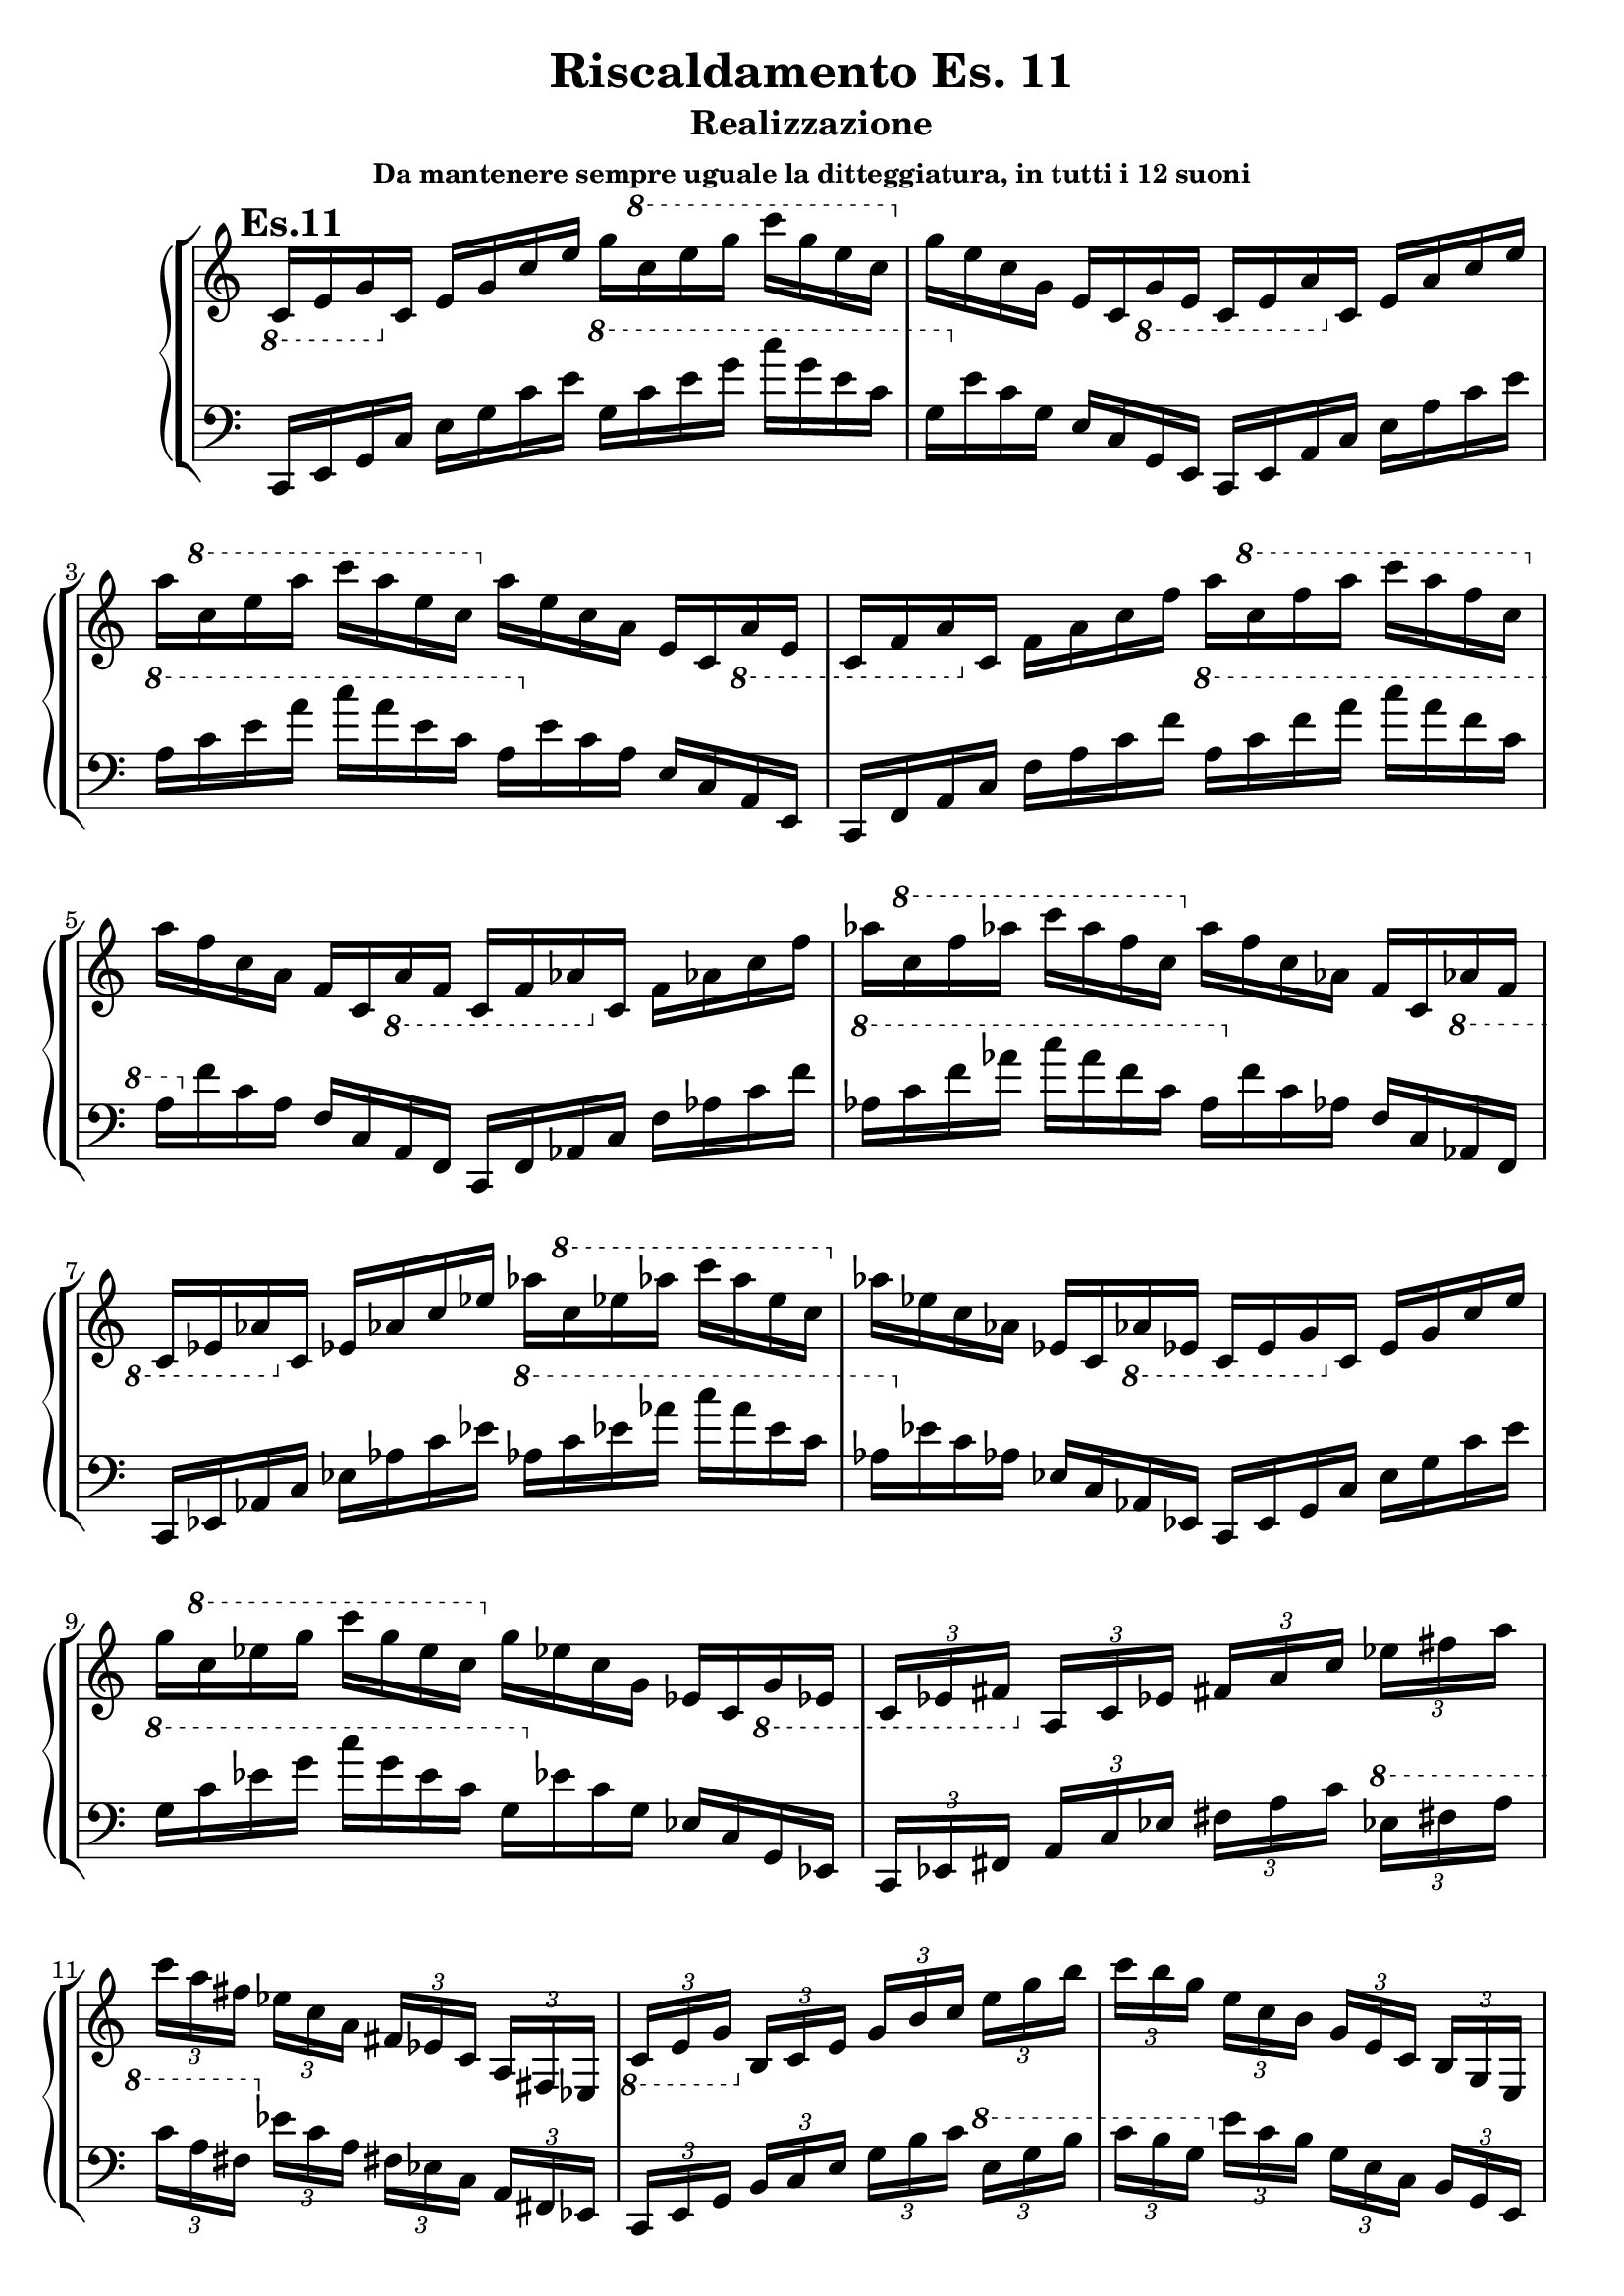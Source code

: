 \header {
  title = "Riscaldamento Es. 11"
  subtitle = "Realizzazione"
  subsubtitle = "Da mantenere sempre uguale la ditteggiatura, in tutti i 12 suoni"
  composer = ""
}


undicesimodx = 
	\relative c {
	\mark \markup {\bold"Es.11"}
	\clef treble
	\time 4/4
	\omit Staff.TimeSignature
	
	%Do+
	\ottava #-1
	c16 e g
	\ottava #0
	c e g c e g
	\ottava #1
	c e g c g e c
	\ottava #0
	g e c g e c
	\ottava #-1
	g e
	
	%La-
	c e a
	\ottava #0
	c e a c e a
	\ottava #1
	c e a c a e c
	\ottava #0
	a e c a e c
	\ottava #-1
	a e
	
	%Fa+
	c f a
	\ottava #0
	c f a c f a
	\ottava #1
	c f a c a f c
	\ottava #0
	a f c a f c
	\ottava #-1
	a f
	
	%Fa-
	c f aes
	\ottava #0
	c f aes c f aes
	\ottava #1
	c f aes c aes f c
	\ottava #0
	aes f c aes f c
	\ottava #-1
	aes f

	%Mib+
	c ees aes
	\ottava #0
	c ees aes c ees aes
	\ottava #1
	c ees aes c aes ees c
	\ottava #0
	aes ees c aes ees c
	\ottava #-1
	aes ees
	
	%Do-
	c ees g
	\ottava #0
	c ees g c ees g
	\ottava #1
	c ees g c g ees c
	\ottava #0
	g ees c g ees c
	\ottava #-1
	g ees

	%7dim su Do
	\tuplet 3/4 {c ees fis}
	\ottava #0
	\tuplet 3/4 {a c ees}
	\tuplet 3/4 {fis a c}
	\tuplet 3/4 {ees fis a}
	\tuplet 3/4 {c a fis}
	\tuplet 3/4 {ees c a}
	\tuplet 3/4 {fis ees c}
	\tuplet 3/4 {a fis ees}

	%7aum su Do
	\ottava #-1
	\tuplet 3/4 {c e g}
	\ottava #0
	\tuplet 3/4 {b c e}
	\tuplet 3/4 {g b c}
	\tuplet 3/4 {e g b}
	\tuplet 3/4 {c b g}
	\tuplet 3/4 {e c b}
	\tuplet 3/4 {g e c}
	\tuplet 3/4 {b g e}

	%7dom su Do#
	\ottava #-1
	\tuplet 3/4 {bis dis fis}
	\ottava #0
	\tuplet 3/4 {gis bis dis}
	\tuplet 3/4 {fis gis bis}
	\tuplet 3/4 {dis fis gis}
	\tuplet 3/4 {bis gis fis}
	\tuplet 3/4 {dis bis gis}
	\tuplet 3/4 {fis dis bis}
	\ottava #-1
	\tuplet 3/4 {gis fis dis}
	cis1_\markup{\bold"Etc..."} \fermata \break \bar "|." 
	} 


undicesimosx = 
	\relative c {
	\clef bass
	\time 4/4
	\omit Staff.TimeSignature
	
	%Do+
	c,16 e g c
	e g c e
	\ottava #1
	g c e g
	c g e c g
	\ottava #0
	e c g e c g e
	
	%La-
	c e a c
	e a c e
	\ottava #1
	a c e a
	c a e c a
	\ottava #0
	e c a e c a e
	
	%Fa+
	c f a c
	f a c f
	\ottava #1
	a c f a
	c a f c a
	\ottava #0
	f c a f c a f
	
	%Fa-
	c f aes c
	f aes c f
	\ottava #1
	aes c f aes
	c aes f c aes
	\ottava #0
	f c aes f c aes f

	%Mib+
	c ees aes c
	ees aes c ees
	\ottava #1
	aes c ees aes
	c aes ees c aes
	\ottava #0
	ees c aes ees c aes ees
	
	%Do-
	c ees g c
	ees g c ees
	\ottava #1
	g c ees g
	c g ees c g
	\ottava #0
	ees c g ees c g ees

	%7dim su Do
	\tuplet 3/4 {c ees fis}
	\tuplet 3/4 {a c ees}
	\tuplet 3/4 {fis a c}
	\ottava #1
	\tuplet 3/4 {ees fis a}
	\tuplet 3/4 {c a fis}
	\ottava #0
	\tuplet 3/4 {ees c a}
	\tuplet 3/4 {fis ees c}
	\tuplet 3/4 {a fis ees}

	%7aum su Do
	\tuplet 3/4 {c e g}
	\tuplet 3/4 {b c e}
	\tuplet 3/4 {g b c}
	\ottava #1
	\tuplet 3/4 {e g b}
	\tuplet 3/4 {c b g}
	\ottava #0
	\tuplet 3/4 {e c b}
	\tuplet 3/4 {g e c}
	\tuplet 3/4 {b g e}

	%7dom su Do#
	\tuplet 3/4 {bis dis fis}
	\tuplet 3/4 {gis bis dis}
	\tuplet 3/4 {fis gis bis}
	\ottava #1
	\tuplet 3/4 {dis fis gis}
	\tuplet 3/4 {bis gis fis}
	\ottava #0
	\tuplet 3/4 {dis bis gis}
	\tuplet 3/4 {fis dis bis}
	\tuplet 3/4 {gis fis dis}
	cis1_\markup{\bold"Etc..."} \fermata \break \bar "|." 
	} 
	



\score {
	\new StaffGroup {
		<<
			\new PianoStaff	%\with { instrumentName = "Es.11" }
				<<
					\new Staff = "undicesimodx" \undicesimodx
					\new Staff = "undicesimosx" \undicesimosx
				>>
		>>
	}
	\layout{}
}